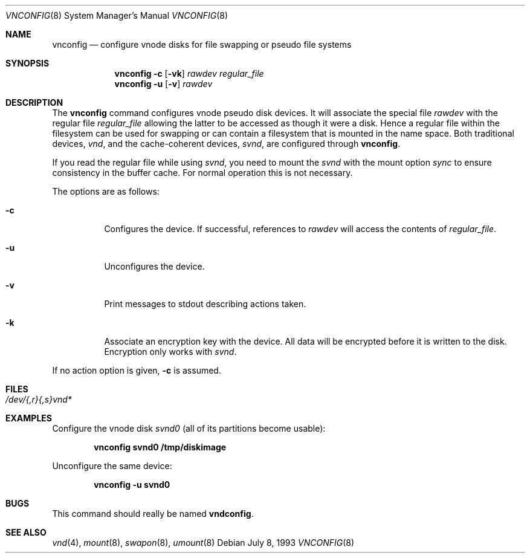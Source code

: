 .\"	$OpenBSD: vnconfig.8,v 1.14 2000/06/20 21:29:20 provos Exp $
.\"
.\" Copyright (c) 1993 University of Utah.
.\" Copyright (c) 1980, 1989, 1991, 1993
.\"	The Regents of the University of California.  All rights reserved.
.\"
.\" This code is derived from software contributed to Berkeley by
.\" the Systems Programming Group of the University of Utah Computer
.\" Science Department.
.\"
.\" Redistribution and use in source and binary forms, with or without
.\" modification, are permitted provided that the following conditions
.\" are met:
.\" 1. Redistributions of source code must retain the above copyright
.\"    notice, this list of conditions and the following disclaimer.
.\" 2. Redistributions in binary form must reproduce the above copyright
.\"    notice, this list of conditions and the following disclaimer in the
.\"    documentation and/or other materials provided with the distribution.
.\" 3. All advertising materials mentioning features or use of this software
.\"    must display the following acknowledgement:
.\"	This product includes software developed by the University of
.\"	California, Berkeley and its contributors.
.\" 4. Neither the name of the University nor the names of its contributors
.\"    may be used to endorse or promote products derived from this software
.\"    without specific prior written permission.
.\"
.\" THIS SOFTWARE IS PROVIDED BY THE REGENTS AND CONTRIBUTORS ``AS IS'' AND
.\" ANY EXPRESS OR IMPLIED WARRANTIES, INCLUDING, BUT NOT LIMITED TO, THE
.\" IMPLIED WARRANTIES OF MERCHANTABILITY AND FITNESS FOR A PARTICULAR PURPOSE
.\" ARE DISCLAIMED.  IN NO EVENT SHALL THE REGENTS OR CONTRIBUTORS BE LIABLE
.\" FOR ANY DIRECT, INDIRECT, INCIDENTAL, SPECIAL, EXEMPLARY, OR CONSEQUENTIAL
.\" DAMAGES (INCLUDING, BUT NOT LIMITED TO, PROCUREMENT OF SUBSTITUTE GOODS
.\" OR SERVICES; LOSS OF USE, DATA, OR PROFITS; OR BUSINESS INTERRUPTION)
.\" HOWEVER CAUSED AND ON ANY THEORY OF LIABILITY, WHETHER IN CONTRACT, STRICT
.\" LIABILITY, OR TORT (INCLUDING NEGLIGENCE OR OTHERWISE) ARISING IN ANY WAY
.\" OUT OF THE USE OF THIS SOFTWARE, EVEN IF ADVISED OF THE POSSIBILITY OF
.\" SUCH DAMAGE.
.\"
.\"     @(#)vnconfig.8	8.1 (Berkeley) 6/5/93
.\"
.Dd July 8, 1993
.Dt VNCONFIG 8
.Os
.Sh NAME
.Nm vnconfig
.Nd "configure vnode disks for file swapping or pseudo file systems"
.Sh SYNOPSIS
.Nm vnconfig Fl c
.Op Fl vk
.Ar rawdev
.Ar regular_file
.Nm vnconfig Fl u
.Op Fl v
.Ar rawdev
.Sh DESCRIPTION
The
.Nm
command configures vnode pseudo disk devices.
It will associate the special file
.Ar rawdev
with the regular file
.Ar regular_file
allowing the latter to be accessed as though it were a disk.
Hence a regular file within the filesystem can be used for swapping
or can contain a filesystem that is mounted in the name space.
Both traditional devices,
.Pa vnd ,
and the cache-coherent devices,
.Pa svnd ,
are configured through
.Nm vnconfig .
.Pp
If you read the regular file while using
.Pa svnd ,
you need to mount the
.Pa svnd
with the mount option
.Ar sync
to ensure consistency in the buffer cache.
For normal operation this is not necessary.
.Pp
The options are as follows:
.Bl -tag -width indent
.It Fl c
Configures the device.
If successful, references to
.Ar rawdev
will access the contents of
.Ar regular_file .
.It Fl u
Unconfigures the device.
.It Fl v
Print messages to stdout describing actions taken.
.It Fl k
Associate an encryption key with the device.  All data will be 
encrypted before it is written to the disk.  Encryption only
works with 
.Pa svnd .
.El
.Pp
If no action option is given,
.Fl c
is assumed.
.Sh FILES
.Bl -tag -width /etc/rvnd?? -compact
.It Pa /dev/{,r}{,s}vnd*
.El
.Sh EXAMPLES
Configure the vnode disk
.Pa svnd0
(all of its partitions become usable):
.Pp
.Dl vnconfig svnd0 /tmp/diskimage
.Pp
Unconfigure the same device:
.Pp
.Dl vnconfig -u svnd0
.Sh BUGS
This command should really be named
.Nm vndconfig .
.Sh SEE ALSO
.Xr vnd 4 ,
.Xr mount 8 ,
.Xr swapon 8 ,
.Xr umount 8
